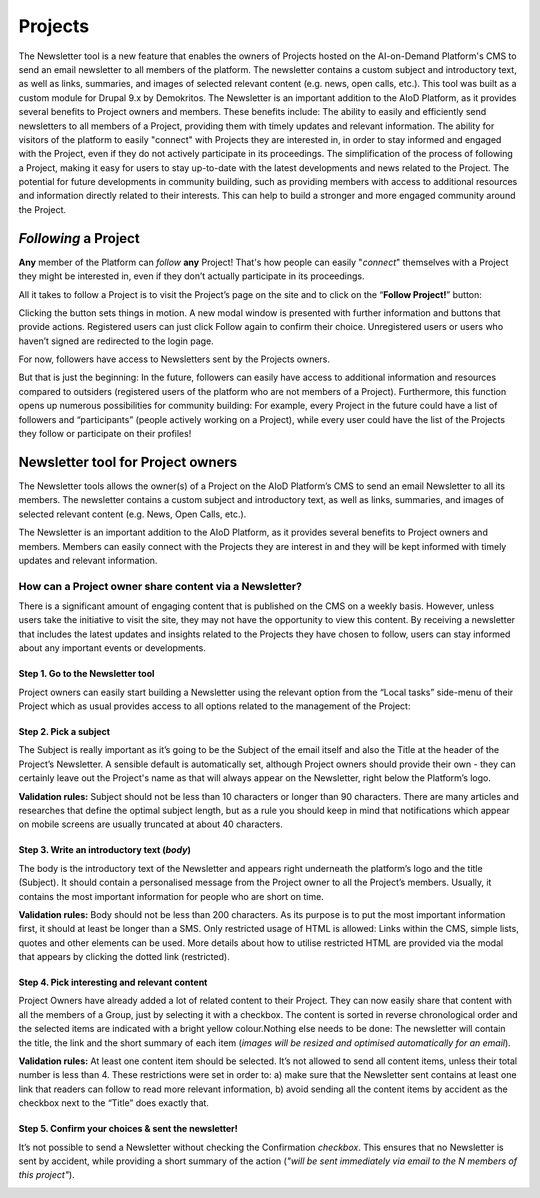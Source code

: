 Projects
=======================================================

The Newsletter tool is a new feature that enables the owners of Projects hosted on the AI-on-Demand Platform's CMS to send an email newsletter to all members of the platform. The newsletter contains a custom subject and introductory text, as well as links, summaries, and images of selected relevant content (e.g. news, open calls, etc.). This tool was built as a custom module for Drupal 9.x by Demokritos.
The Newsletter is an important addition to the AIoD Platform, as it provides several benefits to Project owners and members. These benefits include:
The ability to easily and efficiently send newsletters to all members of a Project, providing them with timely updates and relevant information.
The ability for visitors of the platform to easily "connect" with Projects they are interested in, in order to stay informed and engaged with the Project, even if they do not actively participate in its proceedings.
The simplification of the process of following a Project, making it easy for users to stay up-to-date with the latest developments and news related to the Project.
The potential for future developments in community building, such as providing members with access to additional resources and information directly related to their interests. This can help to build a stronger and more engaged community around the Project.



*Following* a Project
-------------------------------------------------------

**Any** member of the Platform can *follow* **any** Project! That's how people can
easily "*connect*" themselves with a Project they might be interested in, even
if they don’t actually participate in its proceedings.

All it takes to follow a Project is to visit the Project’s page on the site and
to click on the “**Follow Project!**” button:

.. image:: ./images/follow-02.png
  :alt: Following a Project.

Clicking the button sets things in motion. A new modal window is presented with
further information and buttons that provide actions. Registered users can just
click Follow again to confirm their choice. Unregistered users or users who
haven’t signed are redirected to the login page.

For now, followers have access to Newsletters sent by the Projects owners.

But that is just the beginning: In the future, followers can easily have access
to additional information and resources compared to outsiders (registered users
of the platform who are not members of a Project). Furthermore, this function
opens up numerous possibilities for community building: For example, every
Project in the future could have a list of followers and “participants”
(people actively working on a Project), while every user could have the list of
the Projects they follow or participate on their profiles!


Newsletter tool for Project owners
-------------------------------------------------------

The Newsletter tools allows the owner(s) of a Project on the AIoD Platform’s CMS
to send an email Newsletter to all its members. The newsletter contains a custom
subject and introductory text, as well as links, summaries, and images of
selected relevant content (e.g. News, Open Calls, etc.).

The Newsletter is an important addition to the AIoD Platform, as it provides
several benefits to Project owners and members. Members can easily connect with
the Projects they are interest in and they will be kept informed with timely
updates and relevant information.

How can a Project owner share content via a Newsletter?
~~~~~~~~~~~~~~~~~~~~~~~~~~~~~~~~~~~~~~~~~~~~~~~~~~~~~~~

There is a significant amount of engaging content that is published on the CMS
on a weekly basis. However, unless users take the initiative to visit the site,
they may not have the opportunity to view this content. By receiving a
newsletter that includes the latest updates and insights related to the Projects
they have chosen to follow, users can stay informed about any important events
or developments.

Step 1. Go to the Newsletter tool
#######################################################

Project owners can easily start building a Newsletter using the relevant option
from the “Local tasks” side-menu of their Project which as usual provides
access to all options related to the management of the Project:

.. image:: ./images/newsletter-01.png
  :alt: Find the Newsletter tool on the Local tasks side-menu.

Step 2. Pick a subject
#######################################################

The Subject is really important as it’s going to be the Subject of the email
itself and also the Title at the header of the Project’s Newsletter. A sensible
default is automatically set, although Project owners should provide their own -
they can certainly leave out the Project's name as that will always appear on
the Newsletter, right below the Platform’s logo.

.. image:: ./images/newsletter-02.png
  :alt: Picking a subject for the newsletter.

**Validation rules:** Subject should not be less than 10 characters or longer than 90
characters. There are many articles and researches that define the optimal
subject length, but as a rule you should keep in mind that notifications which
appear on mobile screens are usually truncated at about 40 characters.

Step 3. Write an introductory text (*body*)
#######################################################

The body is the introductory text of the Newsletter and appears right underneath
the platform’s logo and the title (Subject). It should contain a personalised
message from the Project owner to all the Project’s members. Usually, it
contains the most important information for people who are short on time.

.. image:: ./images/newsletter-03.png
  :alt: Writing the body of the Newsletter.

**Validation rules:** Body should not be less than 200 characters. As its purpose is
to put the most important information first, it should at least be longer than a
SMS. Only restricted usage of HTML is allowed: Links within the CMS, simple
lists, quotes and other elements can be used. More details about how to utilise
restricted HTML are provided via the modal that appears by clicking the dotted
link (restricted).

Step 4. Pick interesting and relevant content
#######################################################

Project Owners have already added a lot of related content to their Project.
They can now easily share that content with all the members of a Group, just by
selecting it with a checkbox. The content is sorted in reverse chronological
order and the selected items are indicated with a bright yellow colour.Nothing
else needs to be done: The newsletter will contain the title, the link and the
short summary of each item (*images will be resized and optimised automatically
for an email*).

.. image:: ./images/newsletter-04.png
  :alt: Attaching content to the Newsletter.

**Validation rules:** At least one content item should be selected. It’s not
allowed to send all content items, unless their total number is less than 4.
These restrictions were set in order to: a) make sure that the Newsletter sent
contains at least one link that readers can follow to read more relevant
information, b) avoid sending all the content items by accident as the checkbox
next to the “Title” does exactly that.

Step 5. Confirm your choices & sent the newsletter!
#######################################################

It’s not possible to send a Newsletter without checking the Confirmation
*checkbox*. This ensures that no Newsletter is sent by accident, while providing a
short summary of the action (*"will be sent immediately via email to the N
members of this project"*).

.. image:: ./images/newsletter-05.png
  :alt: Confirm your choices and send the Newsletter.
